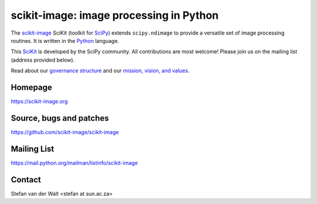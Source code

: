 scikit-image: image processing in Python
========================================

The `scikit-image <https://scikit-image.org>`__ SciKit (toolkit for
`SciPy <http://www.scipy.org>`__) extends ``scipy.ndimage`` to provide
a versatile set of image processing routines.  It is written in the
`Python <https://www.python.org>`_ language.

This `SciKit <http://scikits.appspot.com>`_ is developed by the SciPy
community.  All contributions are most welcome!  Please join us on the
mailing list (address provided below).

Read about our `governance structure <skips/0-governance.html>`_ and our
`mission, vision, and values <values.html>`_.

Homepage
--------
https://scikit-image.org

Source, bugs and patches
------------------------
https://github.com/scikit-image/scikit-image

Mailing List
------------
https://mail.python.org/mailman/listinfo/scikit-image

Contact
-------
Stefan van der Walt <stefan at sun.ac.za>
